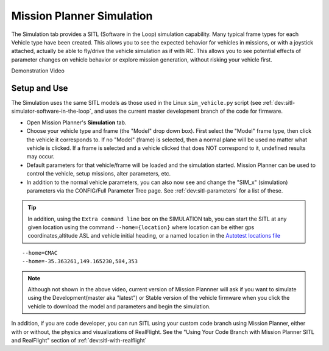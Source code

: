 .. _mission-planner-simulation:

==========================
Mission Planner Simulation
==========================

The Simulation tab provides a SITL (Software in the Loop) simulation capability. Many typical frame types for each Vehicle type have been created. This allows you to see the expected behavior for vehicles in missions, or with a joystick attached, actually be able to fly/drive the vehicle simulation as if with RC. This allows you to see potential effects of parameter changes on vehicle behavior or explore mission generation, without risking your vehicle first.

Demonstration Video

..  youtube:: XY2mnqYl9a0
    :width: 100%

Setup and Use
=============

The Simulation uses the same SITL models as those used in the Linux ``sim_vehicle.py`` script (see :ref:`dev:sitl-simulator-software-in-the-loop`, and uses the current master development branch of the code for firmware.

- Open Mission Planner's **Simulation** tab.
- Choose your vehicle type and frame (the "Model" drop down box). First select the "Model" frame type, then click the vehicle it corresponds to. If no "Model" (frame) is selected, then a normal plane will be used no matter what vehicle is clicked. If a frame is selected and a vehicle clicked that does NOT correspond to it, undefined results may occur.
- Default parameters for that vehicle/frame will be loaded and the simulation started. Mission Planner can be used to control the vehicle, setup missions, alter parameters, etc.
- In addition to the normal vehicle parameters, you can also now see and change the "SIM_x" (simulation) parameters via the CONFIG/Full Parameter Tree page. See :ref:`dev:sitl-parameters` for a list of these.

.. tip:: In addition, using the ``Extra command line`` box on the SIMULATION tab, you can start the SITL at any given location using the command ``--home={location}`` where location can be either gps coordinates,altitude ASL and vehicle initial heading, or a named location in the `Autotest locations file <https://github.com/ardupilot/ardupilot/blob/master/Tools/autotest/locations.txt>`__

::

    --home=CMAC
    --home=-35.363261,149.165230,584,353


.. note:: Although not shown in the above video, current version of Mission Plannner will ask if you want to simulate using the Development(master aka "latest") or Stable version of the vehicle firmware when you click the vehicle to download the model and parameters and begin the simulation.

In addition, if you are code developer, you can run SITL using your custom code branch using Mission Planner, either with or without, the physics and visualizations of RealFlight. See the "Using Your Code Branch with Mission Planner SITL and RealFlight" section of :ref:`dev:sitl-with-realflight`
